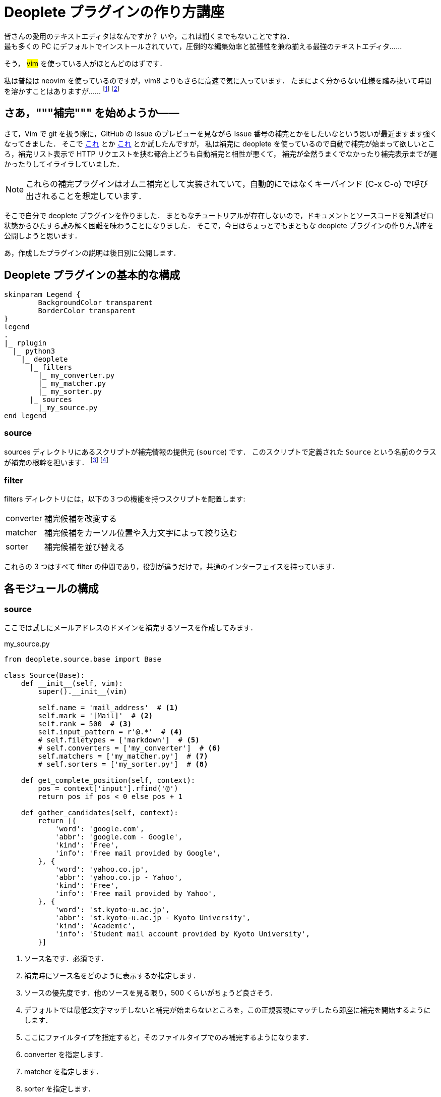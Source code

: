 = Deoplete プラグインの作り方講座
:page-category: Tech
:page-tags: [Vim]


皆さんの愛用のテキストエディタはなんですか？
いや，これは聞くまでもないことですね． +
最も多くの PC にデフォルトでインストールされていて，圧倒的な編集効率と拡張性を兼ね揃える最強のテキストエディタ……

そう， #vim# を使っている人がほとんどのはずです．

私は普段は neovim を使っているのですが，vim8 よりもさらに高速で気に入っています．
たまによく分からない仕様を踏み抜いて時間を溶かすことはありますが……
footnote:[例えば，補完表示中に C-n で補完を無視してカーソルをひとつ下の行に移動させたかったんですが，C-n を補完にフォーカスする以外の操作に割り当てることができませんでした．これは neovim と vim8 で共通する仕様です．]
footnote:[Vim script がとても嫌いなので Spacemacs への移行も検討しているのですが，どうも色々よく分からなくて二の足を踏んでいます．]

== さあ，"""補完""" を始めようか――
さて，Vim で git を扱う際に，GitHub の Issue のプレビューを見ながら Issue 番号の補完とかをしたいなという思いが最近ますます強くなってきました．
そこで https://github.com/rhysd/github-complete.vim[これ] とか https://github.com/tpope/vim-rhubarb[これ] とか試したんですが，
私は補完に deoplete を使っているので自動で補完が始まって欲しいところ，補完リスト表示で HTTP リクエストを挟む都合上どうも自動補完と相性が悪くて，
補完が全然うまくでなかったり補完表示までが遅かったりしてイライラしていました．

[NOTE]
これらの補完プラグインはオムニ補完として実装されていて，自動的にではなくキーバインド (C-x C-o) で呼び出されることを想定しています．

そこで自分で deoplete プラグインを作りました．
まともなチュートリアルが存在しないので，ドキュメントとソースコードを知識ゼロ状態からひたすら読み解く困難を味わうことになりました．
そこで，今日はちょっとでもまともな deoplete プラグインの作り方講座を公開しようと思います．

あ，作成したプラグインの説明は後日別に公開します．

== Deoplete プラグインの基本的な構成
[plantuml, format=svg, svg-type=inline]
----
skinparam Legend {
	BackgroundColor transparent
	BorderColor transparent
}
legend
.
|_ rplugin
  |_ python3
    |_ deoplete
      |_ filters
        |_ my_converter.py
        |_ my_matcher.py
        |_ my_sorter.py
      |_ sources
        |_my_source.py
end legend
----

=== source
sources ディレクトリにあるスクリプトが補完情報の提供元 (`source`) です．
このスクリプトで定義された `Source` という名前のクラスが補完の根幹を担います．
footnote:[ここでロードされるクラスの名前は `Source` だけで，他のクラスは指定できません: https://github.com/Shougo/deoplete.nvim/blob/c4fe2529719e701d5d30994cab9650d82019f495/rplugin/python3/deoplete/child.py#L112[ソース]]
footnote:[`+$VIMRUNTIME/*/rplugin/python3/deoplete/$source[s]/+` にあるスクリプトが自動的に選ばれます．]

=== filter
filters ディレクトリには，以下の３つの機能を持つスクリプトを配置します:

[horizontal]
converter:: 補完候補を改変する
matcher::   補完候補をカーソル位置や入力文字によって絞り込む
sorter::    補完候補を並び替える

これらの 3 つはすべて filter の仲間であり，役割が違うだけで，共通のインターフェイスを持っています．

== 各モジュールの構成
=== source
ここでは試しにメールアドレスのドメインを補完するソースを作成してみます．

[source, python]
.my_source.py
----
from deoplete.source.base import Base

class Source(Base):
    def __init__(self, vim):
        super().__init__(vim)

        self.name = 'mail_address'  # <1>
        self.mark = '[Mail]'  # <2>
        self.rank = 500  # <3>
        self.input_pattern = r'@.*'  # <4>
        # self.filetypes = ['markdown']  # <5>
        # self.converters = ['my_converter']  # <6>
        self.matchers = ['my_matcher.py']  # <7>
        # self.sorters = ['my_sorter.py']  # <8>

    def get_complete_position(self, context):
        pos = context['input'].rfind('@')
        return pos if pos < 0 else pos + 1

    def gather_candidates(self, context):
        return [{
            'word': 'google.com',
            'abbr': 'google.com - Google',
            'kind': 'Free',
            'info': 'Free mail provided by Google',
        }, {
            'word': 'yahoo.co.jp',
            'abbr': 'yahoo.co.jp - Yahoo',
            'kind': 'Free',
            'info': 'Free mail provided by Yahoo',
        }, {
            'word': 'st.kyoto-u.ac.jp',
            'abbr': 'st.kyoto-u.ac.jp - Kyoto University',
            'kind': 'Academic',
            'info': 'Student mail account provided by Kyoto University',
        }]
----
<1> ソース名です．必須です．
<2> 補完時にソース名をどのように表示するか指定します．
<3> ソースの優先度です．他のソースを見る限り，500 くらいがちょうど良さそう．
<4> デフォルトでは最低2文字マッチしないと補完が始まらないところを，この正規表現にマッチしたら即座に補完を開始するようにします．
<5> ここにファイルタイプを指定すると，そのファイルタイプでのみ補完するようになります．
<6> converter を指定します．
<7> matcher を指定します．
<8> sorter を指定します．


.Source が持つメソッド (一部抜粋)

_method_ `Source.gather_candidates(context)`::
補完候補を作ります． +
引数に `context` (`dict`) を取り， `candidates` (`dict`) のリストを返します． +
注意点として，デフォルトでは**この関数の返り値はキャッシュされ，二度は呼ばれません**．
ユーザーの入力によって補完候補を絞り込むような操作はすべて後述の matcher を用いて行うべきです．
`candidate` が持つ key:::
  * 補完候補 `word` (*必須*)
  * 補完時の選択肢としての表示名 `abbr`
  * 補完候補の種別 `kind`
  * 補完候補に付けるマーク `mark`
  * 補完の説明書き `info`
`context` の持つ key （一部のみ抜粋）:::
  * 補完中の現在の行内容 `input`
  * 補完候補のリスト `candidates`

_method_ `Source.get_complete_position(context)`::
補完の開始位置を判断します． +
今回， `+@+` が入力されると補完が開始されるようになっていますが，補完語句には `+@+` が含まれていないため，
補完候補となる語句の最初の文字と実際の補完開始位置 (= `+@+` の入力された位置) が異なります． +
このような場合はこのメソッドで補完の開始位置を deoplete に伝える必要があります． +
（開始位置が一致している場合は不要です）


=== filter
filter は converter, matcher, sorter の総称で， source が出力した補完候補群 candidates に手を加えたり (converter)，一部のみ抽出したり (matcher)，順序を変えたり (sorter) します．

ここでは，ドメインを常にアルファベット順に表示させる sorter の実装を例として説明します．

[source, python]
.my_sorter.py
----
from pynvim import Nvim
from deoplete.base.filter import Base

class Filter(Base):
    def __init__(self, vim: Nvim):
        super().__init__(vim)

        self.name = 'my_sorter'
        self.description = 'sorts by host name'

    def filter(self, context):
        return sorted(context['candidates'], key=lambda candidate: candidate['word'])
----

.Filter が持つメソッド
_method_ `Filter.filter`::
`context` を引数に取り， `candidate` のリストを返します． +
`context['candidates']` で現在の変換候補の一覧を得られるので，それを操作するのが基本的な使い方になります．


== まとめ
deoplete の source の実装については，公式の https://github.com/Shougo/deoplete.nvim/blob/c4fe2529719e701d5d30994cab9650d82019f495/rplugin/python3/deoplete/source/file.py[file] の実装が参考になります．
ファイルパスが入力されると補完するものですね．

filter の実装については https://github.com/Shougo/deoplete.nvim/blob/c4fe2529719e701d5d30994cab9650d82019f495/rplugin/python3/deoplete/filter/matcher_length.py[matcher_length] が参考になると思います．

deoplete のプラグイン作成は実際やってみると結構簡単でした．
今後もなにか機会があれば実装してみようと思います．
